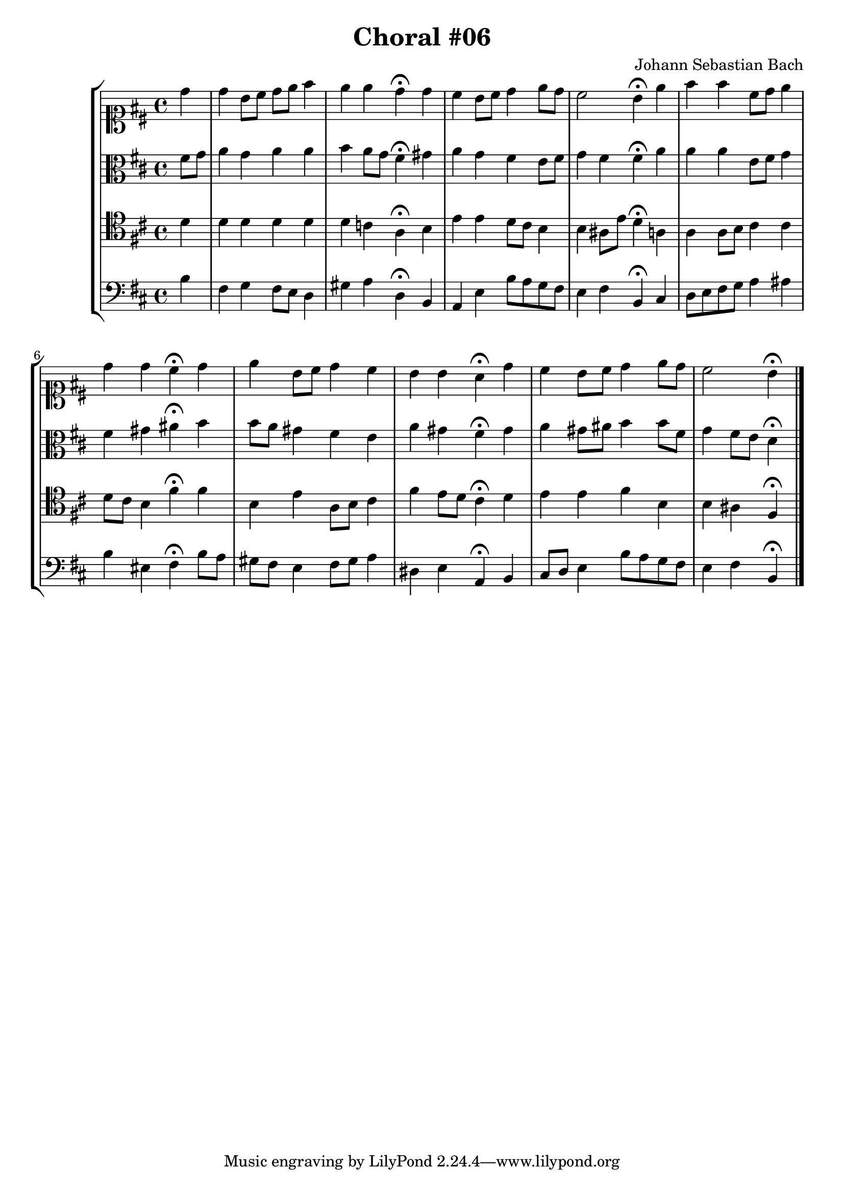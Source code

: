 \header {
  title = "Choral #06"
  composer = "Johann Sebastian Bach"
}

\relative c' {
  \new StaffGroup <<

    <<

      %% "SOPRANO"

      \new Staff {
        \key d \major
        \clef soprano
        \relative c'' {
          \partial 4

          d
          d b8 cis d e fis4
          e e d^\fermata d
          cis b8 cis d4 e8 d
          cis2 b4^\fermata
          \bar":|"
          \partial 4
          e
          fis fis cis8 d e4
          d d cis^\fermata d
          e b8 cis d4 cis
          b b a^\fermata d
          cis b8 cis d4 e8 d
          cis2 b4^\fermata

          \bar "|."
        }
      }



      %% "CONTRALTO"
      \new Staff {
        \key d \major
        \clef alto
        \relative c' {
          \partial 4 

          fis8 g
          a4 g a a
          b a8 g fis4^\fermata gis
          a g fis e8 fis
          g4 fis fis^\fermata
          \bar":|"
          \partial 4
          a
          a a e8 fis g4
          fis gis ais^\fermata b
          b8 a gis4 fis e
          a gis fis^\fermata gis
          a gis8 ais b4 b8 fis
          g4 fis8 e d4^\fermata

          \bar "|."
        }
      }

      %% "TENOR"
      \new Staff {
        \key d \major
        \clef tenor
        \relative c' {
          \partial 4

          d
          d d d d
          d c a^\fermata b
          e e d8 cis b4
          b ais8 e' d4^\fermata
          \bar":|"
          \partial 4
          a
          a a8 b cis4 cis
          d8 cis b4 fis'^\fermata fis
          b, e a,8 b cis4
          fis e8 d cis4^\fermata d
          e e fis b,
          b ais fis^\fermata

          \bar "|."
        }
      }

      %% "BAIXO"
      \new Staff {

        \key d \major
        \clef bass
        \relative c' {
          \partial 4

          b
          fis g fis8 e d4
          gis a d,^\fermata b
          a e' b'8 a g fis
          e4 fis b,^\fermata
          \bar":|"
          \partial 4
          cis
          d8 e fis g a4 ais
          b eis, fis^\fermata b8 a
          gis fis e4 fis8 gis a4
          dis, e a,^\fermata b
          cis8 d e4 b'8 a g fis
          e4 fis b,^\fermata

          \bar "|."
        }
      }
    >>
  >>
}